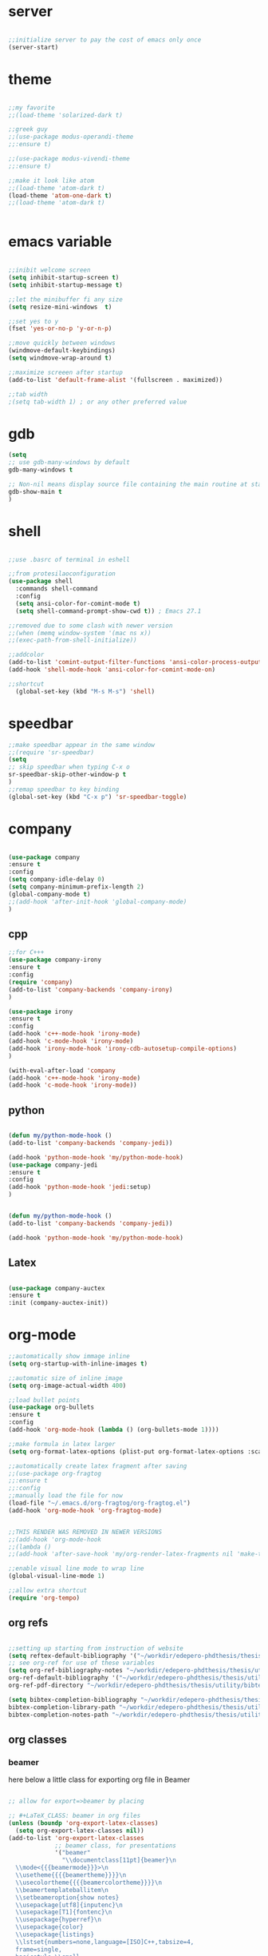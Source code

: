 #+STARTIP: overview
* server
  #+BEGIN_SRC emacs-lisp

  ;;initialize server to pay the cost of emacs only once
  (server-start)

  #+END_SRC
* theme
  #+begin_src emacs-lisp

  ;;my favorite
  ;;(load-theme 'solarized-dark t)
  
  ;;greek guy
  ;;(use-package modus-operandi-theme
  ;;:ensure t)
  
  ;;(use-package modus-vivendi-theme
  ;;:ensure t)

  ;;make it look like atom
  ;;(load-theme 'atom-dark t)
  (load-theme 'atom-one-dark t)
  ;;(load-theme 'atom-dark t)
  

  #+end_src
* emacs variable
  #+BEGIN_SRC emacs-lisp

  ;;inibit welcome screen
  (setq inhibit-startup-screen t)
  (setq inhibit-startup-message t)
  
  ;;let the minibuffer fi any size
  (setq resize-mini-windows  t)

  ;;set yes to y
  (fset 'yes-or-no-p 'y-or-n-p)

  ;;move quickly between windows
  (windmove-default-keybindings)
  (setq windmove-wrap-around t)

  ;;maximize screeen after startup
  (add-to-list 'default-frame-alist '(fullscreen . maximized))

  ;;tab width
  ;(setq tab-width 1) ; or any other preferred value

  #+END_SRC
* gdb
  #+BEGIN_SRC emacs-lisp
  (setq
  ;; use gdb-many-windows by default
  gdb-many-windows t
  
  ;; Non-nil means display source file containing the main routine at startup
  gdb-show-main t
  )
  #+END_SRC
* shell
  #+BEGIN_SRC emacs-lisp

;;use .basrc of terminal in eshell

;;from protesilaoconfiguration
(use-package shell
  :commands shell-command
  :config
  (setq ansi-color-for-comint-mode t)
  (setq shell-command-prompt-show-cwd t)) ; Emacs 27.1

;;removed due to some clash with newer version
;;(when (memq window-system '(mac ns x))
;;(exec-path-from-shell-initialize))

;;addcolor
(add-to-list 'comint-output-filter-functions 'ansi-color-process-output)
(add-hook 'shell-mode-hook 'ansi-color-for-comint-mode-on)

;;shortcut
  (global-set-key (kbd "M-s M-s") 'shell)

  #+END_SRC
* speedbar
  #+BEGIN_SRC emacs-lisp
  ;;make speedbar appear in the same window
  ;;(require 'sr-speedbar)
  (setq
  ;; skip speedbar when typing C-x o
  sr-speedbar-skip-other-window-p t
  )
  ;;remap speedbar to key binding
  (global-set-key (kbd "C-x p") 'sr-speedbar-toggle)
  #+END_SRC 
* COMMENT auto complete
  #+begin_src emacs-lisp
  ;;start autocomplete
  (require 'auto-complete)
  #+end_src
** for latex
   #+begin_src emacs-lisp
   (add-to-list 'ac-modes 'Latex-mode) ; beware of using 'LaTeX-mode instead

   (defun my-ac-latex-mode () ; add ac-sources for latex
   (setq ac-sources
   (append '(ac-source-math-unicode
   ac-source-math-latex
   ac-source-latex-commands)
   ac-sources)))

   (add-hook 'LaTeX-mode-hook 'my-ac-latex-mode)
   (setq ac-math-unicode-in-math-p t)
   (ac-flyspell-workaround) ; fixes a known bug of delay due to flyspell (if it is there)
   

   #+end_src
** org mode
   #+begin_src emacs-lisp
   (add-to-list 'ac-modes 'org-mode) ; auto-complete for org-mode (optional)
   (require 'org-ac)
   
   ;; Make config suit for you. About the config item, eval the following sexp.
   ;; (customize-group "org-ac")

   (org-ac/config-default)

   #+end_src
** cpp 
   #+begin_src emacs-lisp
   
   

   #+end_src
** closing config
   #+begin_src emacs-lisp
   (ac-config-default)
   (require 'auto-complete-config)
   (setq ac-auto-start nil)            ; if t starts ac at startup automatically
   (setq ac-auto-show-menu t)
   (global-auto-complete-mode t)
   #+end_src

* company
  #+BEGIN_SRC emacs-lisp

  (use-package company
  :ensure t
  :config
  (setq company-idle-delay 0)
  (setq company-minimum-prefix-length 2)
  (global-company-mode t)
  ;;(add-hook 'after-init-hook 'global-company-mode)
  )

  #+END_SRC

** cpp
   #+begin_src emacs-lisp
   ;;for C+++
   (use-package company-irony
   :ensure t
   :config 
   (require 'company)
   (add-to-list 'company-backends 'company-irony)
   )

   (use-package irony
   :ensure t
   :config
   (add-hook 'c++-mode-hook 'irony-mode)
   (add-hook 'c-mode-hook 'irony-mode)
   (add-hook 'irony-mode-hook 'irony-cdb-autosetup-compile-options)
   )

   (with-eval-after-load 'company
   (add-hook 'c++-mode-hook 'irony-mode)
   (add-hook 'c-mode-hook 'irony-mode))

   #+end_src

** python
   #+begin_src emacs-lisp

  (defun my/python-mode-hook ()
  (add-to-list 'company-backends 'company-jedi))

  (add-hook 'python-mode-hook 'my/python-mode-hook)
  (use-package company-jedi
  :ensure t
  :config
  (add-hook 'python-mode-hook 'jedi:setup)
  )


  (defun my/python-mode-hook ()
  (add-to-list 'company-backends 'company-jedi))

  (add-hook 'python-mode-hook 'my/python-mode-hook)

   #+end_src
** Latex
   #+begin_src emacs-lisp

   (use-package company-auctex
   :ensure t
   :init (company-auctex-init))

   #+end_src
* org-mode
  #+BEGIN_SRC emacs-lisp
  ;;automatically show immage inline
  (setq org-startup-with-inline-images t)
  
  ;;automatic size of inline image
  (setq org-image-actual-width 400)

  ;;load bullet points
  (use-package org-bullets
  :ensure t
  :config
  (add-hook 'org-mode-hook (lambda () (org-bullets-mode 1))))

  ;;make formula in latex larger
  (setq org-format-latex-options (plist-put org-format-latex-options :scale 3.0))

  ;;automatically create latex fragment after saving
  ;;(use-package org-fragtog
  ;;:ensure t
  ;;:config
  ;;manually load the file for now
  (load-file "~/.emacs.d/org-fragtog/org-fragtog.el")
  (add-hook 'org-mode-hook 'org-fragtog-mode)

  
  ;;THIS RENDER WAS REMOVED IN NEWER VERSIONS
  ;;(add-hook 'org-mode-hook
  ;;(lambda ()
  ;;(add-hook 'after-save-hook 'my/org-render-latex-fragments nil 'make-the-hook-local)))

  ;;enable visual line mode to wrap line
  (global-visual-line-mode 1)

  ;;allow extra shortcut
  (require 'org-tempo)

  #+END_SRC 
** org refs
   #+begin_src emacs-lisp
   
   ;;setting up starting from instruction of website
   (setq reftex-default-bibliography '("~/workdir/edepero-phdthesis/thesis/utility/bibliography.bib"))
   ;; see org-ref for use of these variables
   (setq org-ref-bibliography-notes "~/workdir/edepero-phdthesis/thesis/utility/notes.org"
   org-ref-default-bibliography '("~/workdir/edepero-phdthesis/thesis/utility/bibliography.bib")
   org-ref-pdf-directory "~/workdir/edepero-phdthesis/thesis/utility/bibtex-pdfs/")

   (setq bibtex-completion-bibliography "~/workdir/edepero-phdthesis/thesis/utility/bibliography.bib"
   bibtex-completion-library-path "~/workdir/edepero-phdthesis/thesis/utility/bibtex-pdfs"
   bibtex-completion-notes-path "~/workdir/edepero-phdthesis/thesis/utility/helm-bibtex-notes")
   
   #+end_src
** org classes
*** beamer
    here below a little class for exporting org file in Beamer
    #+begin_src emacs-lisp

      ;; allow for export=>beamer by placing

      ;; #+LaTeX_CLASS: beamer in org files
      (unless (boundp 'org-export-latex-classes)
        (setq org-export-latex-classes nil))
      (add-to-list 'org-export-latex-classes
                   ;; beamer class, for presentations
                   '("beamer"
                     "\\documentclass[11pt]{beamer}\n
        \\mode<{{{beamermode}}}>\n
        \\usetheme{{{{beamertheme}}}}\n
        \\usecolortheme{{{{beamercolortheme}}}}\n
        \\beamertemplateballitem\n
        \\setbeameroption{show notes}
        \\usepackage[utf8]{inputenc}\n
        \\usepackage[T1]{fontenc}\n
        \\usepackage{hyperref}\n
        \\usepackage{color}
        \\usepackage{listings}
        \\lstset{numbers=none,language=[ISO]C++,tabsize=4,
        frame=single,
        basicstyle=\\small,
        showspaces=false,showstringspaces=false,
        showtabs=false,
      keywordstyle=\\color{blue}\\bfseries,
      commentstyle=\\color{red},
      }\n
      \\usepackage{verbatim}\n
      \\institute{{{{beamerinstitute}}}}\n          
      \\subject{{{{beamersubject}}}}\n"
      
      ("\\section{%s}" . "\\section*{%s}")
      
      ("\\begin{frame}[fragile]\\frametitle{%s}"
      "\\end{frame}"
      "\\begin{frame}[fragile]\\frametitle{%s}"
      "\\end{frame}")))
      
      ;; letter class, for formal letters
      
      (add-to-list 'org-export-latex-classes
      
      '("letter"
      "\\documentclass[11pt]{letter}\n
      \\usepackage[utf8]{inputenc}\n
      \\usepackage[T1]{fontenc}\n
      \\usepackage{color}"
      
      ("\\section{%s}" . "\\section*{%s}")
      ("\\subsection{%s}" . "\\subsection*{%s}")
      ("\\subsubsection{%s}" . "\\subsubsection*{%s}")
      ("\\paragraph{%s}" . "\\paragraph*{%s}")
      ("\\subparagraph{%s}" . "\\subparagraph*{%s}")))
          
    #+end_src
* Agenda
  #+BEGIN_SRC emacs-lisp

  ;;uncomment the block if you want a customized agenda location
  '(org-agenda-files (quote ("~/polybox/qPhD/org_files/*.org")))

  ;;shortcut to agenda
  (global-set-key (kbd "C-c a") 'org-agenda)

  ;;load all org file in agenda
  ;;(load-library "find-lisp")
  ;;(setq org-agenda-files
  ;;(find-lisp-find-files "~/.org/" "\.org$"))

  #+END_SRC  
* Yasnippet
TODO: make a personal folder with needed snippets
  #+BEGIN_SRC emacs-lisp
  
  (use-package yasnippet
  :ensure t
  :config
  (use-package yasnippet-snippets
  :ensure t)
  (yas-reload-all))

  

  #+END_SRC
* Latex`
  #+BEGIN_SRC emacs-lisp
  ;;auctex mode
  (setq TeX-auto-save t)
  (setq TeX-parse-self t)
  (setq-default TeX-master nil)
  
  (add-hook 'LaTeX-mode-hook 'visual-line-mode)
  (add-hook 'LaTeX-mode-hook 'flyspell-mode)
  (add-hook 'LaTeX-mode-hook 'LaTeX-math-mode)
  
  (add-hook 'LaTeX-mode-hook 'turn-on-reftex)

  (setq reftex-plug-into-AUCTeX t)
  ;;add hook for yasnippet
  (add-hook 'Latex-mode-hook 'yas-minor-mode)

  ;;scale preview 
  (setq preview-scale-function 2)

  ;; Use pdf-tools to open PDF files
  (setq TeX-view-program-selection '((output-pdf "PDF Tools"))
  TeX-source-correlate-start-server t)
  
  ;; Update PDF buffers after successful LaTeX runs
  (add-hook 'TeX-after-compilation-finished-functions
  #'TeX-revert-document-buffer)
  #+END_SRC 
* PDF-tools
  #+BEGIN_SRC emacs-lisp
  ;;pdf-tools tweak

  (require 'pdf-tools)
  (require 'org-pdfview)
  
  (use-package pdf-tools
  :ensure t
  :config

  ;; Install what need to be installed !
  (pdf-tools-install t t t)
  ;; open pdfs scaled to fit page
  (setq-default pdf-view-display-size 'fit-page)
  ;; automatically annotate highlights
  (setq pdf-annot-activate-created-annotations t)
  ;; use normal isearch
  (define-key pdf-view-mode-map (kbd "C-s") 'isearch-forward)
  ;; more fine-grained zooming
  (setq pdf-view-resize-factor 1.1)
  )

  ;;
  (add-hook 'pdf-view-mode-hook
            (lambda ()
              (pdf-misc-size-indication-minor-mode)
              (pdf-links-minor-mode)
              (pdf-isearch-minor-mode)
              (cua-mode 0)
              ))

  (add-to-list 'auto-mode-alist (cons "\\.pdf$" 'pdf-view-mode))

(defvar tv/prefer-pdf-tools (fboundp 'pdf-view-mode))
(defun tv/start-pdf-tools-if-pdf ()
  (when (and tv/prefer-pdf-tools
             (eq doc-view-doc-type 'pdf))
    (pdf-view-mode)))

(add-hook 'doc-view-mode-hook 'tv/start-pdf-tools-if-pdf)

(use-package org-pdfview            
             :ensure t)


;;same with org mode
(eval-after-load 'org '(require 'org-pdfview))

(add-to-list 'org-file-apps 
'("\\.pdf\\'" . (lambda (file link)
(org-pdfview-open link))))
  #+END_SRC 
* Swiper / Ivy / Counsel
  Swiper gives us a really efficient incremental search with regular expressions and Ivy / Counsel replace a lot of ido or helms completion functionality
  #+BEGIN_SRC emacs-lisp

   (use-package counsel
   :ensure t
   :bind
   (("M-y" . counsel-yank-pop)
   :map ivy-minibuffer-map
   ("M-y" . ivy-next-line)))
   



  (use-package ivy
  :ensure t
  :diminish (ivy-mode)
  :bind (("C-x b" . ivy-switch-buffer))
  :config
  (ivy-mode 1)
  (setq ivy-use-virtual-buffers t)
  (setq ivy-count-format "%d/%d ")
  (setq ivy-display-style 'fancy))
  
  ;;use-package
  (use-package swiper
  :ensure t
  :bind (("C-s" . swiper-isearch)
	 ("C-r" . swiper-isearch)
	 ("C-c C-r" . ivy-resume)
	 ("M-x" . counsel-M-x)
	 ("C-x C-f" . counsel-find-file))
  :config
  (progn
    (ivy-mode 1)
    (setq ivy-use-virtual-buffers t)
    (setq ivy-display-style 'fancy)
    (define-key read-expression-map (kbd "C-r") 'counsel-expression-history)
    ))

  #+END_SRC
** ivy rich
   more rich collection of ivy

   #+BEGIN_SRC emacs-lisp

(use-package ivy-rich
;;:disabled                             ; switched to `icomplete'
:ensure t
:after ivy
:config
(setq ivy-rich-path-style 'abbreviate)

(setcdr (assq t ivy-format-functions-alist)
#'ivy-format-function-line)
(ivy-rich-mode 1))

   #+END_SRC
** ivy-posframe
   set properly ivy frame
   #+BEGIN_SRC emacs-lisp

(use-package ivy-posframe
  :disabled
  :ensure t
  :after ivy
  :delight
  :config
  (setq ivy-posframe-parameters
        '((left-fringe . 2)
          (right-fringe . 2)
          (internal-border-width . 2)
          ;; (font . "DejaVu Sans Mono-10.75:hintstyle=hintfull")
          ))
  (setq ivy-posframe-height-alist
        '((swiper . 15)
          (swiper-isearch . 15)
          (t . 10)))
  (setq ivy-posframe-display-functions-alist
        '((complete-symbol . ivy-posframe-display-at-point)
          (swiper . nil)
          (swiper-isearch . nil)
          (t . ivy-posframe-display-at-frame-center)))
  (ivy-posframe-mode 1))

   #+END_SRC
* C++
  #+BEGIN_SRC emacs-lisp
  ;OTHER C++ PROGRAMMING MODE
  (require 'auto-complete)
  (require 'auto-complete-config)
  (ac-config-default)
  ;;start yasnippet
  (require 'yasnippet)
  
  ;copy click with mouse
  (defadvice mouse-save-then-kill (around mouse2-copy-region activate)
  (when (region-active-p)
  (copy-region-as-kill (region-beginning) (region-end)))
  ad-do-it)

  ;;set tab width
  ;(defvaralias 'c-basic-offset 'tab-width) ;;same as tab width
  (setq c-basic-offset 1)
  #+END_SRC 
** snippets
   #+BEGIN_SRC emacs-lisp

   #+END_SRC
* Python
  #+BEGIN_SRC emacs-lisp

  
  ;; ;; PYTHON CONFIGURATION
  ;; ;; --------------------------------------
  (setq python-environment-directory "/home/deppy/.anaconda3")
  (setq py-python-command "/home/deppy/.anaconda3/bin/python")
  (setq python-shell-interpreter "/home/deppy/.anaconda3/bin/python")
  (use-package elpy
  :ensure t
  :config 
  (elpy-enable))

  ;;(elpy-use-ipython)
  ;;try with pyenv

;; ;; use flycheck not flymake with elpy
;;(when (require 'flycheck nil t)
;;(setq elpy-modules (delq 'elpy-module-flymake elpy-modules))
;;(add-hook 'elpy-mode-hook 'flycheck-mode))

  #+END_SRC 
* Make
  #+BEGIN_SRC emacs-lisp
   
   ;;shortcut to recompilation
   (global-unset-key (kbd "M-m"))
   (global-set-key (kbd "M-m") 'recompile)

  #+END_SRC
* try
  #+BEGIN_SRC emacs-lisp
  ;;try package
  (use-package try
  :ensure t) 
  #+END_SRC 
* git
** magit
  #+BEGIN_SRC emacs-lisp

;;magit
(use-package magit
:ensure t
:init
(progn
(bind-key "C-x g" 'magit-status)
))

#+END_SRC
** gutter
   #+BEGIN_SRC emacs-lisp
;;git gutter
(use-package git-gutter
:ensure t
:init
)
  #+END_SRC
** time-machine
   #+BEGIN_SRC emacs-lisp
;;git time machine
(use-package git-timemachine
:ensure t
)
#+END_SRC
* wgrep
  #+BEGIN_SRC emacs-lisp
  (use-package wgrep
  :ensure t
  )
  (use-package wgrep-ag
  :ensure t
  )
  (require 'wgrep-ag)
  #+END_SRC
* dired
  #+BEGIN_SRC emacs-lisp
  
  (setq dired-dwim-target t)
  
  (use-package dired-narrow
  :ensure t
  :config
  (bind-key "C-c C-n" #'dired-narrow)
  (bind-key "C-c C-f" #'dired-narrow-fuzzy)
  (bind-key "C-x C-N" #'dired-narrow-regexp)
  )
  
  (use-package dired-subtree :ensure t
  :after dired
  :config
  (bind-key "<tab>" #'dired-subtree-toggle dired-mode-map)
  (bind-key "<backtab>" #'dired-subtree-cycle dired-mode-map))

  ;;COLOR DIRED
  (use-package dired
  :hook (dired-mode . dired-hide-details-mode)
  :config
  ;;some command override
  (define-key dired-mode-map (kbd "<")'dired-up-directory)
  (define-key dired-mode-map (kbd ">")'dired-prev-subdir)
  ;;colorful columns
  (use-package diredfl
  :ensure t
  :config
  (diredfl-global-mode 1)))

  ;;GIT INFO MODE
  (use-package dired-git-info
  :ensure t
  :bind (:map dired-mode-map
  (")" . dired-git-info-mode)))

  ;;DIRED PEEP ;;NOT FOUND IN MELPA, FOR NOW LOADED
  ;;show preview in dired and hooks
  (load-file "~/.emacs.d/peep-dired/peep-dired.el")
  ;(use-package peep-dired
  ;:ensure t
  ;:defer t ;; don't access 'dired-mode-map' until package is open
  ;:bind (:map dired-mode-map
  ;     ("P" . peep-dired)))

  ;;HOOKS

  #+END_SRC
* all the icons
;  #+BEGIN_SRC emacs-lisp
  
  (use-package all-the-icons 
  :ensure t
  :defer 0.5)   
  
  (use-package all-the-icons-dired
  :ensure t
  )

  (add-hook 'dired-mode-hook 'all-the-icons-dired-mode)
  
  #+END_SRC

* multiple cursor 
  #+BEGIN_SRC emacs-lisp

  ;;require package
  (require 'multiple-cursors)

  ;;standard shortcuts
  (global-set-key (kbd "C-S-c C-S-c") 'mc/edit-lines)
  (global-set-key (kbd "C->") 'mc/mark-next-like-this)
  (global-set-key (kbd "C-<") 'mc/mark-previous-like-this)
  (global-set-key (kbd "C-c C-<") 'mc/mark-all-like-this)

  ;;add cursor on click
  (global-unset-key (kbd "M-<down-mouse-1>"))
  (global-set-key (kbd "M-<mouse-1>") 'mc/add-cursor-on-click)

  #+END_SRC
* which-key
  nice package that allow pop ups of commands
  #+BEGIN_SRC emacs-lisp
  
  ;;use-package machinery
  (use-package which-key
  :ensure t
  :config
  (which-key-mode))
  #+END_SRC
* macro-shortcuts
** student-organization
   macro to automatically print the todo list for a student in [[~/polybox/PhD/assistent verteilung/2019 FS/Organization.org][2019FS]]
   #+BEGIN_SRC emacs-lisp

   (fset 'student-organization
   [return ?* ?* ?* ?  S-right ?\[ ?/ ?\] ?  ?g ?r ?o ?u ?p return tab ?- ?  ?\[ ?  ?\] ?  ?S ?u ?m ?m ?a ?r ?y M-return ?\[ ?  ?\] ?  ?R ?e ?p ?o ?r ?t M-return ?\[ ?  ?\] ?  ?S ?i ?g ?n ?a ?t ?u ?r ?e])

   (global-set-key (kbd "C-c s") 'student-organization)
   
   #+END_SRC
* utility

#+BEGIN_SRC emacs-lisp

;;load mode for the periodic table
(load-file "~/.emacs.d/eperiodic.el")

#+END_SRC


